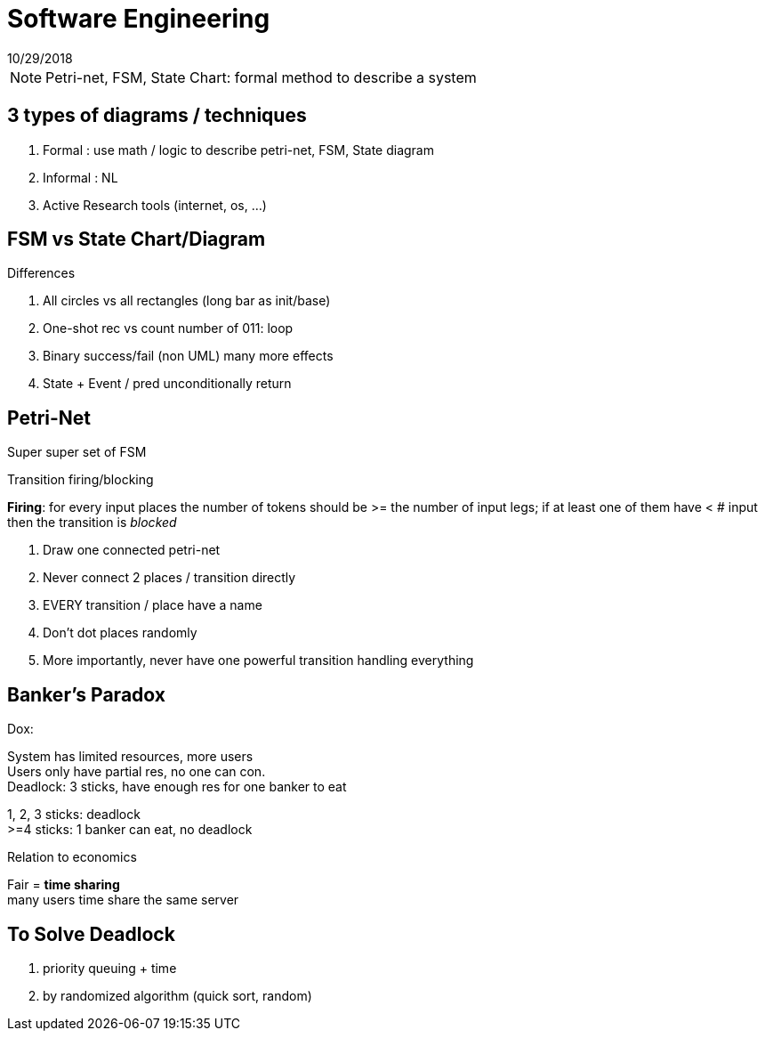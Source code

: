 = Software Engineering
10/29/2018

NOTE: Petri-net, FSM, State Chart: formal method to describe a system

== 3 types of diagrams / techniques
1. Formal : use math / logic to describe petri-net, FSM, State diagram
2. Informal : NL
3. Active Research tools (internet, os, ...)

== FSM vs State Chart/Diagram

.Differences
1. All circles vs all rectangles (long bar as init/base)
2. One-shot rec vs count number of 011: loop
3. Binary success/fail (non UML) many more effects
4. State + Event / pred unconditionally return

== Petri-Net
Super super set of FSM

Transition firing/blocking

*Firing*: for every input places the number of tokens should be >= the number of input legs;
if at least one of them have < # input then the transition is __blocked__

1. Draw one connected petri-net
+
2. Never connect 2 places / transition directly
+
3. EVERY transition / place have a name
+
4. Don't dot places randomly
+
5. More importantly, never have one powerful transition handling everything

== Banker's Paradox
Dox:

System has limited resources, more users +
Users only have partial res, no one can con. +
Deadlock: 3 sticks, have enough res for one banker to eat

1, 2, 3 sticks: deadlock +
>=4 sticks: 1 banker can eat, no deadlock

Relation to economics

Fair = *time sharing* +
many users time share the same server

== To Solve Deadlock
1. priority queuing + time
2. by randomized algorithm (quick sort, random)
